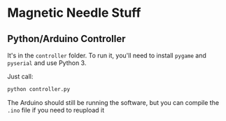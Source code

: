 * Magnetic Needle Stuff
** Python/Arduino Controller
   It's in the =controller= folder.
   To run it, you'll need to install =pygame= and =pyserial= and use Python 3.

   Just call:

   #+BEGIN_SRC bash
   python controller.py
   #+END_SRC

   The Arduino should still be running the software, but you can compile
   the =.ino= file if you need to reupload it

